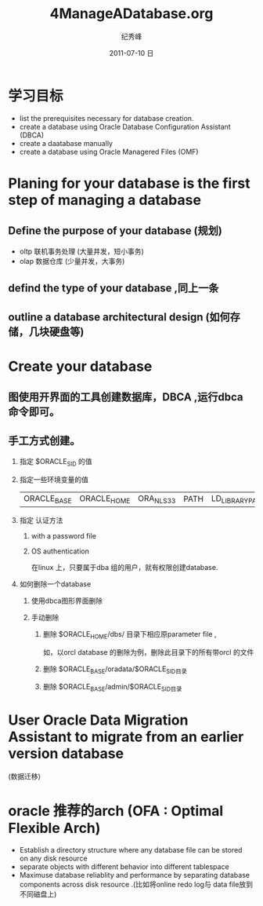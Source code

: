 # -*- coding:utf-8-unix -*-
#+LANGUAGE:  zh
#+TITLE:     4ManageADatabase.org
#+AUTHOR:    纪秀峰
#+EMAIL:     jixiuf@gmail.com
#+DATE:     2011-07-10 日
#+DESCRIPTION:4ManageADatabase.org
#+KEYWORDS: oracle database db
#+OPTIONS:   H:2 num:nil toc:t \n:t @:t ::t |:t ^:t -:t f:t *:t <:t
#+OPTIONS:   TeX:t LaTeX:t skip:nil d:nil todo:t pri:nil 
#+INFOJS_OPT: view:nil toc:nil ltoc:t mouse:underline buttons:0 path:http://orgmode.org/org-info.js
#+EXPORT_SELECT_TAGS: export
#+EXPORT_EXCLUDE_TAGS: noexport
#+TAGS: :Oracle: :DB:

* 学习目标
  + list the prerequisites necessary  for database creation.
  + create a database using  Oracle Database Configuration Assistant (DBCA)
  + create a daatabase manually
  + create a database  using Oracle Managered Files (OMF)

* Planing for your database is the first step of managing a database
** Define the purpose of your database (规划)
  + oltp 联机事务处理 (大量并发，短小事务)
  + olap 数据仓库  (少量并发，大事务)
** defind the type of your database ,同上一条
** outline a database architectural design  (如何存储，几块硬盘等)
* Create your database
** 图使用开界面的工具创建数据库，DBCA ,运行dbca 命令即可。
** 手工方式创建。
*** 指定 $ORACLE_SID 的值
*** 指定一些环境变量的值
    | ORACLE_BASE | ORACLE_HOME | ORA_NLS33 | PATH | LD_LIBRARY_PATH |
*** 指定 认证方法
**** with a password file
**** OS authentication
     在linux 上，只要属于dba 组的用户，就有权限创建database. 
*** 如何删除一个database
**** 使用dbca图形界面删除    
**** 手动删除    
***** 删除 $ORACLE_HOME/dbs/ 目录下相应原parameter file ,
      如，以orcl database 的删除为例，删除此目录下的所有带orcl 的文件
***** 删除 $ORACLE_BASE/oradata/$ORACLE_SID目录
***** 删除 $ORACLE_BASE/admin/$ORACLE_SID目录
* User  Oracle Data Migration Assistant  to migrate from an earlier version database
  (数据迁移)
* oracle 推荐的arch (OFA : Optimal Flexible Arch)
  + Establish a directory structure  where any database  file can be stored
    on any disk resource
  + separate objects  with different  behavior  into different tablespace
  + Maximuse database reliablity and performance by separating database
    components across disk resource .(比如将online redo log与 data file放到
    不同磁盘上)

